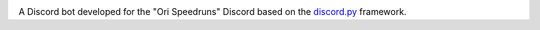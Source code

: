 |logo|

|Python|

A Discord bot developed for the "Ori Speedruns" Discord based on the
`discord.py <https://github.com/Rapptz/discord.py>`__ framework.

.. |logo| image:: logo.png?raw=true
   :class: align-center
.. |Python| image:: https://img.shields.io/badge/Python-3.10%2B-blue.svg
   :target: https://www.python.org/

